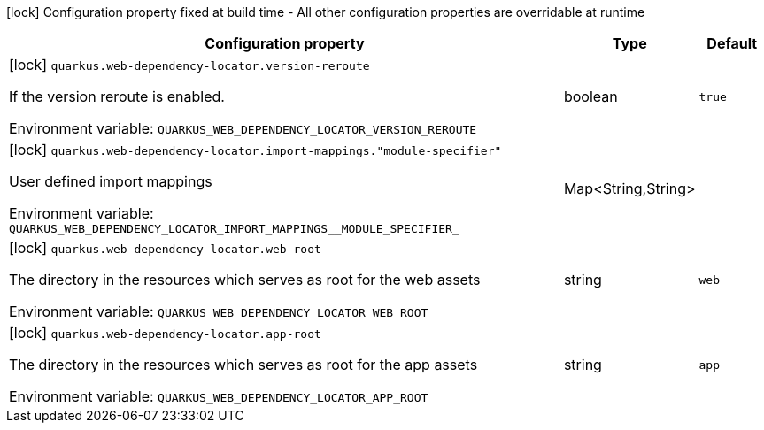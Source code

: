 :summaryTableId: quarkus-web-dependency-locator_quarkus-web-dependency-locator
[.configuration-legend]
icon:lock[title=Fixed at build time] Configuration property fixed at build time - All other configuration properties are overridable at runtime
[.configuration-reference.searchable, cols="80,.^10,.^10"]
|===

h|[.header-title]##Configuration property##
h|Type
h|Default

a|icon:lock[title=Fixed at build time] [[quarkus-web-dependency-locator_quarkus-web-dependency-locator-version-reroute]] [.property-path]##`quarkus.web-dependency-locator.version-reroute`##

[.description]
--
If the version reroute is enabled.


ifdef::add-copy-button-to-env-var[]
Environment variable: env_var_with_copy_button:+++QUARKUS_WEB_DEPENDENCY_LOCATOR_VERSION_REROUTE+++[]
endif::add-copy-button-to-env-var[]
ifndef::add-copy-button-to-env-var[]
Environment variable: `+++QUARKUS_WEB_DEPENDENCY_LOCATOR_VERSION_REROUTE+++`
endif::add-copy-button-to-env-var[]
--
|boolean
|`true`

a|icon:lock[title=Fixed at build time] [[quarkus-web-dependency-locator_quarkus-web-dependency-locator-import-mappings-module-specifier]] [.property-path]##`quarkus.web-dependency-locator.import-mappings."module-specifier"`##

[.description]
--
User defined import mappings


ifdef::add-copy-button-to-env-var[]
Environment variable: env_var_with_copy_button:+++QUARKUS_WEB_DEPENDENCY_LOCATOR_IMPORT_MAPPINGS__MODULE_SPECIFIER_+++[]
endif::add-copy-button-to-env-var[]
ifndef::add-copy-button-to-env-var[]
Environment variable: `+++QUARKUS_WEB_DEPENDENCY_LOCATOR_IMPORT_MAPPINGS__MODULE_SPECIFIER_+++`
endif::add-copy-button-to-env-var[]
--
|Map<String,String>
|

a|icon:lock[title=Fixed at build time] [[quarkus-web-dependency-locator_quarkus-web-dependency-locator-web-root]] [.property-path]##`quarkus.web-dependency-locator.web-root`##

[.description]
--
The directory in the resources which serves as root for the web assets


ifdef::add-copy-button-to-env-var[]
Environment variable: env_var_with_copy_button:+++QUARKUS_WEB_DEPENDENCY_LOCATOR_WEB_ROOT+++[]
endif::add-copy-button-to-env-var[]
ifndef::add-copy-button-to-env-var[]
Environment variable: `+++QUARKUS_WEB_DEPENDENCY_LOCATOR_WEB_ROOT+++`
endif::add-copy-button-to-env-var[]
--
|string
|`web`

a|icon:lock[title=Fixed at build time] [[quarkus-web-dependency-locator_quarkus-web-dependency-locator-app-root]] [.property-path]##`quarkus.web-dependency-locator.app-root`##

[.description]
--
The directory in the resources which serves as root for the app assets


ifdef::add-copy-button-to-env-var[]
Environment variable: env_var_with_copy_button:+++QUARKUS_WEB_DEPENDENCY_LOCATOR_APP_ROOT+++[]
endif::add-copy-button-to-env-var[]
ifndef::add-copy-button-to-env-var[]
Environment variable: `+++QUARKUS_WEB_DEPENDENCY_LOCATOR_APP_ROOT+++`
endif::add-copy-button-to-env-var[]
--
|string
|`app`

|===


:!summaryTableId:
